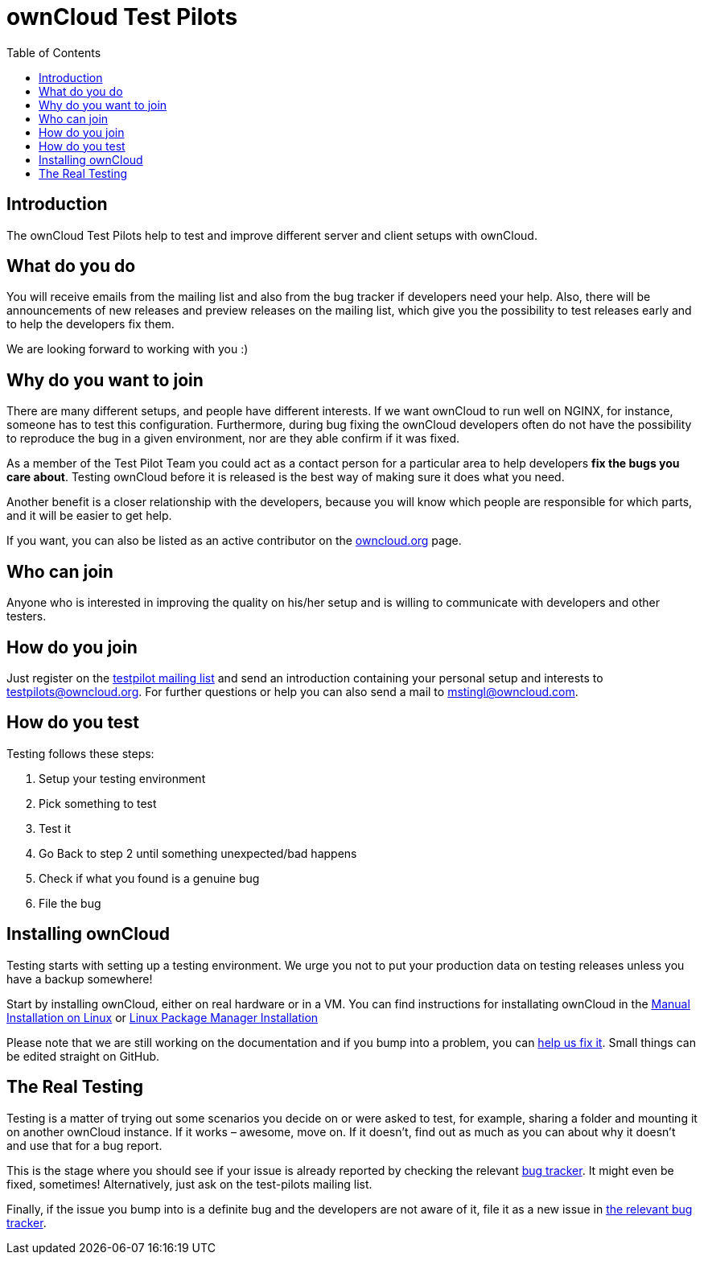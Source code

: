 = ownCloud Test Pilots
:toc: right

== Introduction

The ownCloud Test Pilots help to test and improve different server and
client setups with ownCloud.

[[what-do-you-do]]
== What do you do

You will receive emails from the mailing list and also from the bug
tracker if developers need your help. Also, there will be announcements
of new releases and preview releases on the mailing list, which give you
the possibility to test releases early and to help the developers fix
them.

We are looking forward to working with you :)

[[why-do-you-want-to-join]]
== Why do you want to join

There are many different setups, and people have different interests. If
we want ownCloud to run well on NGINX, for instance, someone has to test
this configuration. Furthermore, during bug fixing the ownCloud
developers often do not have the possibility to reproduce the bug in a
given environment, nor are they able confirm if it was fixed.

As a member of the Test Pilot Team you could act as a contact person for
a particular area to help developers *fix the bugs you care about*.
Testing ownCloud before it is released is the best way of making sure it
does what you need.

Another benefit is a closer relationship with the developers, because
you will know which people are responsible for which parts, and it will
be easier to get help.

If you want, you can also be listed as an active contributor on the
https://owncloud.org[owncloud.org] page.

[[who-can-join]]
== Who can join

Anyone who is interested in improving the quality on his/her setup and
is willing to communicate with developers and other testers.

[[how-do-you-join]]
== How do you join

Just register on the https://mailman.owncloud.org/mailman/listinfo/testpilots[testpilot mailing list] and send an introduction containing your personal setup and interests to testpilots@owncloud.org.
For further questions or help you can also send a mail to mstingl@owncloud.com.

[[how-do-you-test]]
== How do you test

Testing follows these steps:

1.  Setup your testing environment
2.  Pick something to test
3.  Test it
4.  Go Back to step 2 until something unexpected/bad happens
5.  Check if what you found is a genuine bug
6.  File the bug

[[installing-owncloud]]
== Installing ownCloud

Testing starts with setting up a testing environment. We urge you not to
put your production data on testing releases unless you have a backup
somewhere!

Start by installing ownCloud, either on real hardware or in a VM. You
can find instructions for installating ownCloud in the
xref:admin_manual:installation/manual_installation.adoc[Manual Installation on Linux] or
xref:admin_manual:installation/linux_installation.adoc[Linux Package Manager Installation]


Please note that we are still working on the documentation and if you
bump into a problem, you can
https://github.com/owncloud/docs[help us fix it]. Small things
can be edited straight on GitHub.

[[the-real-testing]]
== The Real Testing

Testing is a matter of trying out some scenarios you decide on or were
asked to test, for example, sharing a folder and mounting it on another
ownCloud instance. If it works – awesome, move on. If it doesn’t, find
out as much as you can about why it doesn’t and use that for a bug
report.

This is the stage where you should see if your issue is already reported by checking the relevant xref:bugtracker/index.adoc[bug tracker].
It might even be fixed, sometimes! Alternatively, just ask on the test-pilots mailing list.

Finally, if the issue you bump into is a definite bug and the developers
are not aware of it, file it as a new issue in xref:bugtracker/index.adoc[the relevant bug tracker].
